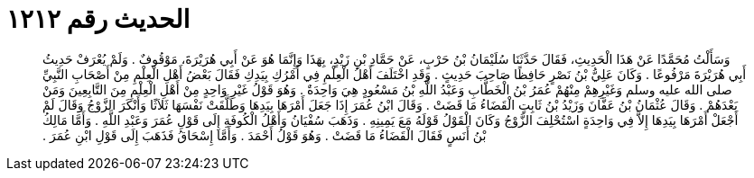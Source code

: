 
= الحديث رقم ١٢١٢

[quote.hadith]
وَسَأَلْتُ مُحَمَّدًا عَنْ هَذَا الْحَدِيثِ، فَقَالَ حَدَّثَنَا سُلَيْمَانُ بْنُ حَرْبٍ، عَنْ حَمَّادِ بْنِ زَيْدٍ، بِهَذَا وَإِنَّمَا هُوَ عَنْ أَبِي هُرَيْرَةَ، مَوْقُوفٌ ‏.‏ وَلَمْ يُعْرَفْ حَدِيثُ أَبِي هُرَيْرَةَ مَرْفُوعًا ‏.‏ وَكَانَ عَلِيُّ بْنُ نَصْرٍ حَافِظًا صَاحِبَ حَدِيثٍ ‏.‏ وَقَدِ اخْتَلَفَ أَهْلُ الْعِلْمِ فِي أَمْرُكِ بِيَدِكِ فَقَالَ بَعْضُ أَهْلِ الْعِلْمِ مِنْ أَصْحَابِ النَّبِيِّ صلى الله عليه وسلم وَغَيْرِهِمْ مِنْهُمْ عُمَرُ بْنُ الْخَطَّابِ وَعَبْدُ اللَّهِ بْنُ مَسْعُودٍ هِيَ وَاحِدَةٌ ‏.‏ وَهُوَ قَوْلُ غَيْرِ وَاحِدٍ مِنْ أَهْلِ الْعِلْمِ مِنَ التَّابِعِينَ وَمَنْ بَعْدَهُمْ ‏.‏ وَقَالَ عُثْمَانُ بْنُ عَفَّانَ وَزَيْدُ بْنُ ثَابِتٍ الْقَضَاءُ مَا قَضَتْ ‏.‏ وَقَالَ ابْنُ عُمَرَ إِذَا جَعَلَ أَمْرَهَا بِيَدِهَا وَطَلَّقَتْ نَفْسَهَا ثَلاَثًا وَأَنْكَرَ الزَّوْجُ وَقَالَ لَمْ أَجْعَلْ أَمْرَهَا بِيَدِهَا إِلاَّ فِي وَاحِدَةٍ اسْتُحْلِفَ الزَّوْجُ وَكَانَ الْقَوْلُ قَوْلَهُ مَعَ يَمِينِهِ ‏.‏ وَذَهَبَ سُفْيَانُ وَأَهْلُ الْكُوفَةِ إِلَى قَوْلِ عُمَرَ وَعَبْدِ اللَّهِ ‏.‏ وَأَمَّا مَالِكُ بْنُ أَنَسٍ فَقَالَ الْقَضَاءُ مَا قَضَتْ ‏.‏ وَهُوَ قَوْلُ أَحْمَدَ ‏.‏ وَأَمَّا إِسْحَاقُ فَذَهَبَ إِلَى قَوْلِ ابْنِ عُمَرَ ‏.‏